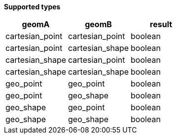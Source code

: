 // This is generated by ESQL's AbstractFunctionTestCase. Do no edit it.

*Supported types*

[%header.monospaced.styled,format=dsv,separator=|]
|===
geomA | geomB | result
cartesian_point | cartesian_point | boolean
cartesian_point | cartesian_shape | boolean
cartesian_shape | cartesian_point | boolean
cartesian_shape | cartesian_shape | boolean
geo_point | geo_point | boolean
geo_point | geo_shape | boolean
geo_shape | geo_point | boolean
geo_shape | geo_shape | boolean
|===
